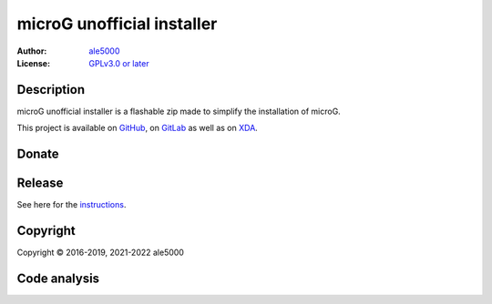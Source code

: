 ..
   SPDX-License-Identifier: GPL-3.0-or-later
   SPDX-FileType: DOCUMENTATION

===========================
microG unofficial installer
===========================
:Author: `ale5000 <https://github.com/ale5000-git>`_
:License: `GPLv3.0 or later <LICENSE.rst>`_

.. image:: https://codecov.io/gh/micro5k/microg-unofficial-installer/branch/main/graph/badge.svg
   :alt: Coverage
   :target: https://codecov.io/gh/micro5k/microg-unofficial-installer


Description
-----------
microG unofficial installer is a flashable zip made to simplify the installation of microG.

This project is available on GitHub_, on GitLab_ as well as on XDA_.

.. _GitHub: https://github.com/micro5k/microg-unofficial-installer
.. _GitLab: https://gitlab.com/micro5k/microg-unofficial-installer
.. _XDA: https://forum.xda-developers.com/showthread.php?t=3432360


Donate
------
.. image:: https://liberapay.com/assets/widgets/donate.svg
   :alt: Donate using Liberapay
   :target: https://liberapay.com/microg-by-ale5000/donate


Release
-------
.. image:: https://img.shields.io/github/v/release/micro5k/microg-unofficial-installer.svg?include_prereleases&cacheSeconds=3600
   :alt: GitHub (pre-)release
   :target: docs/INSTRUCTIONS.rst

See here for the `instructions <docs/INSTRUCTIONS.rst>`_.

.. image:: https://img.shields.io/github/downloads/micro5k/microg-unofficial-installer/latest/total.svg?cacheSeconds=3600
   :alt: Downloads of the latest release
   :target: docs/INSTRUCTIONS.rst

.. image:: https://img.shields.io/github/downloads/micro5k/microg-unofficial-installer/total.svg?cacheSeconds=3600
   :alt: Total downloads
   :target: docs/INSTRUCTIONS.rst


Copyright
---------
Copyright © 2016-2019, 2021-2022 ale5000


Code analysis
-------------
.. image:: https://app.codacy.com/project/badge/Grade/892e0ecec7b744ad8f26b97b30d552f1
   :alt: Codacy Badge
   :target: https://www.codacy.com/gh/micro5k/microg-unofficial-installer/dashboard
